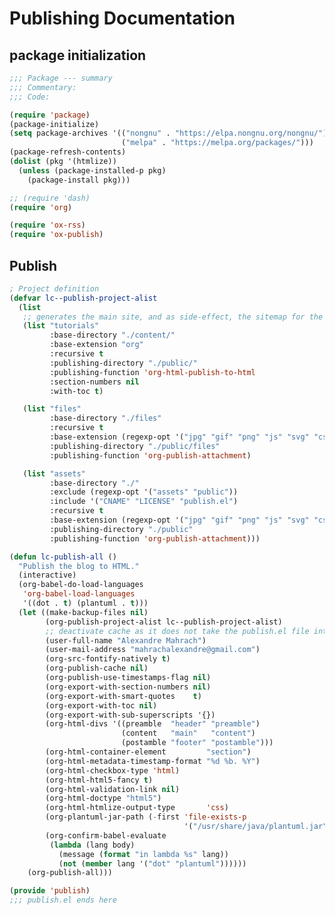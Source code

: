 
* Publishing Documentation
 :PROPERTIES:
 :header-args: emacs-lisp :tangle ~/Projects/models/NeuroFlame/docs/publish.el :mkdirp yes
 :END:

** package initialization

  #+begin_src emacs-lisp
    ;;; Package --- summary
    ;;; Commentary:
    ;;; Code:

    (require 'package)
    (package-initialize)
    (setq package-archives '(("nongnu" . "https://elpa.nongnu.org/nongnu/")
                             ("melpa" . "https://melpa.org/packages/")))
    (package-refresh-contents)
    (dolist (pkg '(htmlize))
      (unless (package-installed-p pkg)
        (package-install pkg)))

    ;; (require 'dash)
    (require 'org)

    (require 'ox-rss)
    (require 'ox-publish)
#+end_src

** Publish

#+begin_src emacs-lisp
  ; Project definition
  (defvar lc--publish-project-alist
    (list
     ;; generates the main site, and as side-effect, the sitemap for the latest 5 posts
     (list "tutorials"
           :base-directory "./content/"
           :base-extension "org"
           :recursive t
           :publishing-directory "./public/"
           :publishing-function 'org-html-publish-to-html
           :section-numbers nil
           :with-toc t)

     (list "files"
           :base-directory "./files"
           :recursive t
           :base-extension (regexp-opt '("jpg" "gif" "png" "js" "svg" "css" "pdf" "html" "webp"))
           :publishing-directory "./public/files"
           :publishing-function 'org-publish-attachment)

     (list "assets"
           :base-directory "./"
           :exclude (regexp-opt '("assets" "public"))
           :include '("CNAME" "LICENSE" "publish.el")
           :recursive t
           :base-extension (regexp-opt '("jpg" "gif" "png" "js" "svg" "css" "pdf"))
           :publishing-directory "./public"
           :publishing-function 'org-publish-attachment)))

  (defun lc-publish-all ()
    "Publish the blog to HTML."
    (interactive)
    (org-babel-do-load-languages
     'org-babel-load-languages
     '((dot . t) (plantuml . t)))
    (let ((make-backup-files nil)
          (org-publish-project-alist lc--publish-project-alist)
          ;; deactivate cache as it does not take the publish.el file into account
          (user-full-name "Alexandre Mahrach")
          (user-mail-address "mahrachalexandre@gmail.com")
          (org-src-fontify-natively t)
          (org-publish-cache nil)
          (org-publish-use-timestamps-flag nil)
          (org-export-with-section-numbers nil)
          (org-export-with-smart-quotes    t)
          (org-export-with-toc nil)
          (org-export-with-sub-superscripts '{})
          (org-html-divs '((preamble  "header" "preamble")
                           (content   "main"   "content")
                           (postamble "footer" "postamble")))
          (org-html-container-element         "section")
          (org-html-metadata-timestamp-format "%d %b. %Y")
          (org-html-checkbox-type 'html)
          (org-html-html5-fancy t)
          (org-html-validation-link nil)
          (org-html-doctype "html5")
          (org-html-htmlize-output-type       'css)
          (org-plantuml-jar-path (-first 'file-exists-p
                                         '("/usr/share/java/plantuml.jar" "/usr/share/plantuml/plantuml.jar")))
          (org-confirm-babel-evaluate
           (lambda (lang body)
             (message (format "in lambda %s" lang))
             (not (member lang '("dot" "plantuml"))))))
      (org-publish-all)))

  (provide 'publish)
  ;;; publish.el ends here
#+end_src
